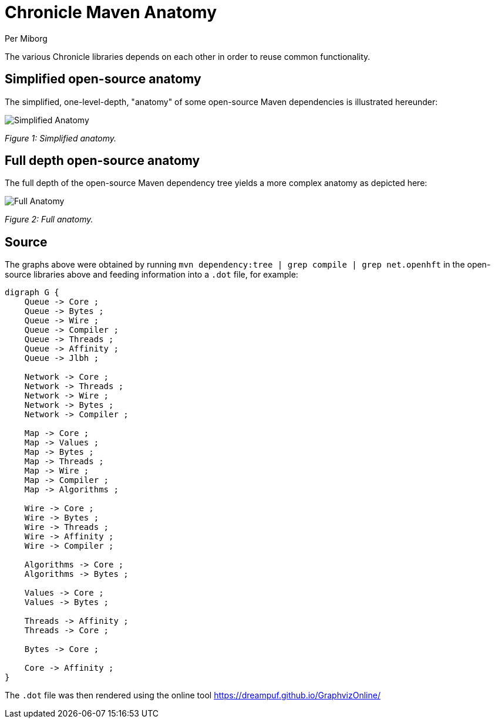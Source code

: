 = Chronicle Maven Anatomy
Per Miborg

The various Chronicle libraries depends on each other in order to reuse common functionality.

== Simplified open-source anatomy
The simplified, one-level-depth, "anatomy" of some open-source Maven dependencies is illustrated hereunder:

image::../images/Simplified-Maven-Anatomy.png[Simplified Anatomy]
_Figure 1: Simplified anatomy._

== Full depth open-source anatomy

The full depth of the open-source Maven dependency tree yields a more complex anatomy as depicted here:

image::../images/Complex-Maven-Anatomy.png[Full Anatomy]
_Figure 2: Full anatomy._

== Source
The graphs above were obtained by running `mvn dependency:tree | grep compile | grep net.openhft` in the open-source libraries above and feeding information into a `.dot` file, for example:

[source, text]
----
digraph G {
    Queue -> Core ;
    Queue -> Bytes ;
    Queue -> Wire ;
    Queue -> Compiler ;
    Queue -> Threads ;
    Queue -> Affinity ;
    Queue -> Jlbh ;

    Network -> Core ;
    Network -> Threads ;
    Network -> Wire ;
    Network -> Bytes ;
    Network -> Compiler ;

    Map -> Core ;
    Map -> Values ;
    Map -> Bytes ;
    Map -> Threads ;
    Map -> Wire ;
    Map -> Compiler ;
    Map -> Algorithms ;

    Wire -> Core ;
    Wire -> Bytes ;
    Wire -> Threads ;
    Wire -> Affinity ;
    Wire -> Compiler ;

    Algorithms -> Core ;
    Algorithms -> Bytes ;

    Values -> Core ;
    Values -> Bytes ;

    Threads -> Affinity ;
    Threads -> Core ;

    Bytes -> Core ;

    Core -> Affinity ;
}
----

The `.dot` file was then rendered using the online tool https://dreampuf.github.io/GraphvizOnline/
